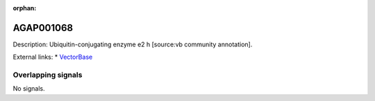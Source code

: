 :orphan:

AGAP001068
=============





Description: Ubiquitin-conjugating enzyme e2 h [source:vb community annotation].

External links:
* `VectorBase <https://www.vectorbase.org/Anopheles_gambiae/Gene/Summary?g=AGAP001068>`_

Overlapping signals
-------------------



No signals.


